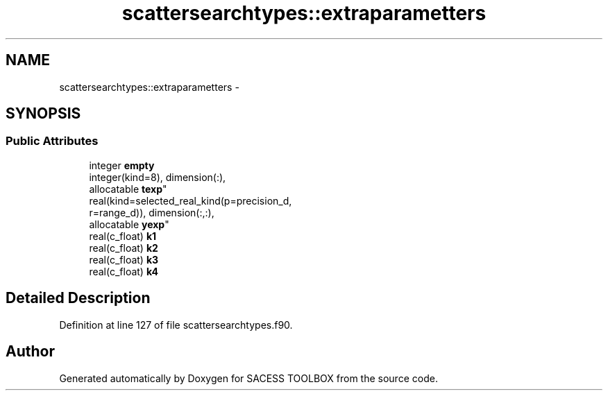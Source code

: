 .TH "scattersearchtypes::extraparametters" 3 "Wed May 11 2016" "Version 0.1" "SACESS TOOLBOX" \" -*- nroff -*-
.ad l
.nh
.SH NAME
scattersearchtypes::extraparametters \- 
.SH SYNOPSIS
.br
.PP
.SS "Public Attributes"

.in +1c
.ti -1c
.RI "integer \fBempty\fP"
.br
.ti -1c
.RI "integer(kind=8), dimension(:), 
.br
allocatable \fBtexp\fP"
.br
.ti -1c
.RI "real(kind=selected_real_kind(p=precision_d, 
.br
r=range_d)), dimension(:,:), 
.br
allocatable \fByexp\fP"
.br
.ti -1c
.RI "real(c_float) \fBk1\fP"
.br
.ti -1c
.RI "real(c_float) \fBk2\fP"
.br
.ti -1c
.RI "real(c_float) \fBk3\fP"
.br
.ti -1c
.RI "real(c_float) \fBk4\fP"
.br
.in -1c
.SH "Detailed Description"
.PP 
Definition at line 127 of file scattersearchtypes\&.f90\&.

.SH "Author"
.PP 
Generated automatically by Doxygen for SACESS TOOLBOX from the source code\&.
